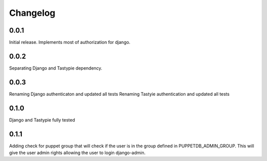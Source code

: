 #########
Changelog
#########

0.0.1
=====
Initial release. Implements most of authorization for django.

0.0.2
=====
Separating Django and Tastypie dependency.

0.0.3
=====
Renaming Django authenticaton and updated all tests
Renaming Tastyie authentication and updated all tests

0.1.0
=====
Django and Tastypie fully tested

0.1.1
=====
Adding check for puppet group that will check if the user
is in the group defined in PUPPETDB_ADMIN_GROUP. This will give the
user admin rights allowing the user to login django-admin.